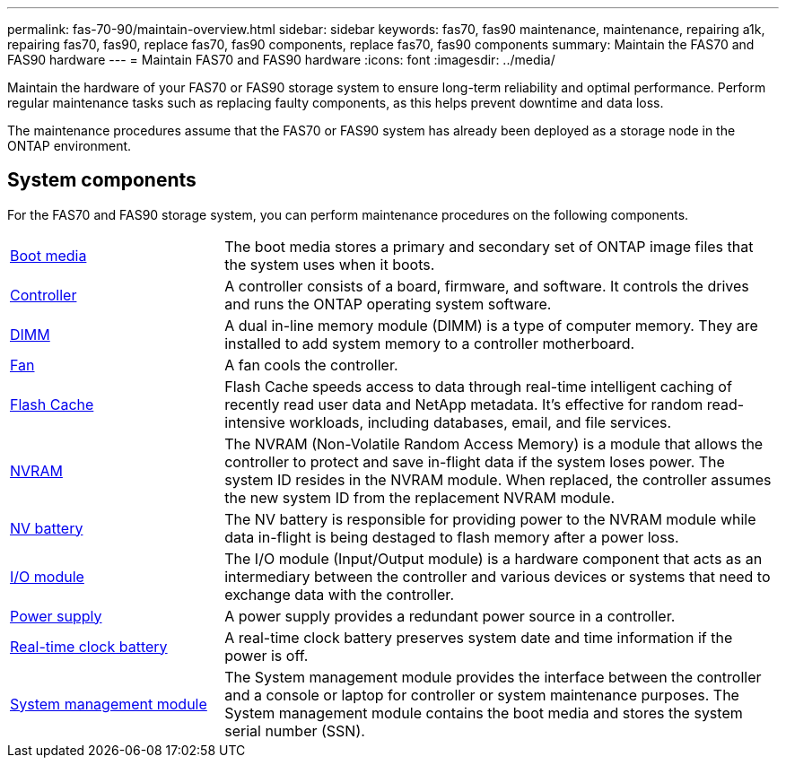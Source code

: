 ---
permalink: fas-70-90/maintain-overview.html
sidebar: sidebar
keywords: fas70, fas90 maintenance, maintenance, repairing a1k, repairing fas70, fas90, replace fas70, fas90 components, replace fas70, fas90 components
summary: Maintain the FAS70 and FAS90 hardware
---
= Maintain FAS70 and FAS90 hardware
:icons: font
:imagesdir: ../media/

[.lead]
Maintain the hardware of your FAS70 or FAS90 storage system to ensure long-term reliability and optimal performance. Perform regular maintenance tasks such as replacing faulty components, as this helps prevent downtime and data loss.

The maintenance procedures assume that the FAS70 or FAS90 system has already been deployed as a storage node in the ONTAP environment.

== System components
For the FAS70 and FAS90 storage system, you can perform maintenance procedures on the following components.

[%rotate, grid="none", frame="none", cols="25,65"]

|===

a| link:bootmedia-replace-workflow.html[Boot media]

a| The boot media stores a primary and secondary set of ONTAP image files that the system uses when it boots.

a| link:controller-replace-workflow.html[Controller]

a| A controller consists of a board, firmware, and software. It controls the drives and runs the ONTAP operating system software.

a| link:dimm-replace.html[DIMM]

a| A dual in-line memory module (DIMM) is a type of computer memory. They are installed to add system memory to a controller motherboard.

a| link:fan-replace.html[Fan]

a| A fan cools the controller.

a| link:caching-module-hot-swap.html[Flash Cache]

a| Flash Cache speeds access to data through real-time intelligent caching of recently read user data and NetApp metadata. It's effective for random read-intensive workloads, including databases, email, and file services.  

a| link:nvram-replace.html[NVRAM]

a| The NVRAM (Non-Volatile Random Access Memory) is a module that allows the controller to protect and save in-flight data if the system loses power. The system ID resides in the NVRAM module. When replaced, the controller assumes the new system ID from the replacement NVRAM module.

a| link:nvdimm-battery-replace.html[NV battery]

a| The NV battery is responsible for providing power to the NVRAM module while data in-flight is being destaged to flash memory after a power loss.

a| link:io-module-overview.html[I/O module]

a| The I/O module (Input/Output module) is a hardware component that acts as an intermediary between the controller and various devices or systems that need to exchange data with the controller.

a| link:power-supply-replace.html[Power supply]

a| A power supply provides a redundant power source in a controller.

a| link:rtc-battery-replace.html[Real-time clock battery]

a| A real-time clock battery preserves system date and time information if the power is off.

a| link:system-management-replace.html[System management module]

a| The System management module provides the interface between the controller and a console or laptop for controller or system maintenance purposes. The System management module contains the boot media and stores the system serial number (SSN).

|===
